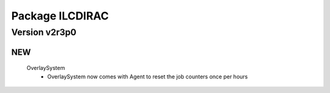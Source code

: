 ----------------
Package ILCDIRAC
----------------

Version v2r3p0
--------------

NEW
:::

 OverlaySystem
  - OverlaySystem now comes with Agent to reset the job counters once per hours


